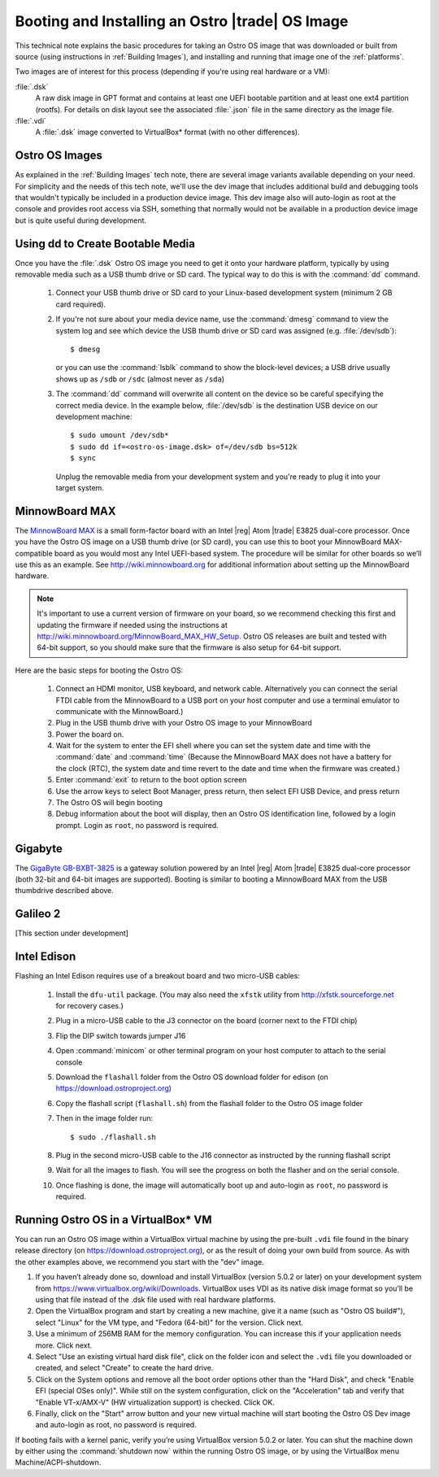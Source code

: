 .. _booting-and-installation:

Booting and Installing an Ostro |trade| OS Image
#################################################

This technical note explains the basic procedures for taking an Ostro OS image that was downloaded
or built from source (using instructions in :ref:`Building Images`), and installing and 
running that image one of the :ref:`platforms`.

Two images are of interest for this process (depending if you're using real hardware or a VM):

:file:`.dsk`
    A raw disk image in GPT format and contains at least one UEFI bootable partition
    and at least one ext4 partition (rootfs).  For details on disk layout
    see the associated :file:`.json` file in the same directory as the image file.

:file:`.vdi`
    A :file:`.dsk` image converted to VirtualBox\* format (with no other differences).


Ostro OS Images
===============

As explained in the :ref:`Building Images` tech note, there are several image variants available
depending on your need.  For simplicity and the needs of this tech note, we'll use the dev image that includes
additional build and debugging tools that wouldn't typically be included in a production device image.  This
dev image also will auto-login as root at the console and provides root access via SSH, something that normally would not be available
in a production device image but is quite useful during development.

Using dd to Create Bootable Media
=================================

Once you have the :file:`.dsk` Ostro OS image you need to get it
onto your hardware platform, typically by using removable media such as a 
USB thumb drive or SD card.  The typical way to do this is with the :command:`dd` command.

   #. Connect your USB thumb drive or SD card to your Linux-based development system
      (minimum 2 GB card required). 
   #. If you're not sure about your media device name, use the :command:`dmesg` command to view the system log 
      and see which device the USB thumb drive or SD card was assigned (e.g. :file:`/dev/sdb`)::

        $ dmesg 

      or you can use the :command:`lsblk` command to show the block-level devices; a USB drive usually shows up as ``/sdb`` or ``/sdc``
      (almost never as ``/sda``)

   #. The :command:`dd` command will overwrite all content on the device so be careful specifying 
      the correct media device. In the example below, :file:`/dev/sdb` is the 
      destination USB device on our development machine::

         $ sudo umount /dev/sdb*
         $ sudo dd if=<ostro-os-image.dsk> of=/dev/sdb bs=512k
         $ sync

      Unplug the removable media from your development system and you're ready to plug 
      it into your target system.


MinnowBoard MAX
================

The `MinnowBoard MAX`_ is a small form-factor board with an Intel |reg| Atom |trade| E3825 dual-core processor.  
Once you have the Ostro OS image on a USB thumb drive (or SD card), you can use this to boot your MinnowBoard MAX-compatible board as you would
most any Intel UEFI-based system.  The procedure will be similar for other boards so we’ll use this as an example.  
See http://wiki.minnowboard.org for additional information about setting up the MinnowBoard hardware. 

.. note::

    It's important to use a current version of firmware on your board, so we recommend checking this 
    first and updating the firmware if needed using the instructions 
    at http://wiki.minnowboard.org/MinnowBoard_MAX_HW_Setup.  Ostro OS releases are built and tested
    with 64-bit support, so you should make sure that the firmware is also setup for 64-bit support.  

Here are the basic steps for booting the Ostro OS:

    #. Connect an HDMI monitor, USB keyboard, and network cable. Alternatively you can connect the serial 
       FTDI cable from the MinnowBoard to a USB port on your host computer and use a terminal emulator 
       to communicate with the MinnowBoard.)
    #. Plug in the USB thumb drive with your Ostro OS image to your MinnowBoard
    #. Power the board on.
    #. Wait for the system to enter the EFI shell where you can set the system date and time with the :command:`date` and :command:`time`
       (Because the MinnowBoard MAX does not have a battery for the clock (RTC), the system date and time revert to the date and time
       when the firmware was created.)
    #. Enter :command:`exit` to return to the boot option screen
    #. Use the arrow keys to select Boot Manager, press return, then select EFI USB Device, and press return
    #. The Ostro OS will begin booting
    #. Debug information about the boot will display, then an Ostro OS identification line, followed by a login prompt.  Login as ``root``, 
       no password is required.


.. _MinnowBoard MAX: http://wiki.minnowboard.org


Gigabyte
========

The `GigaByte GB-BXBT-3825 <http://iotsolutionsalliance.intel.com/solutions-directory/gb-bxbt-3825-iot-gateway-solution>`_
is a gateway solution powered by an Intel |reg| Atom |trade| E3825 dual-core processor 
(both 32-bit and 64-bit images are supported). Booting is similar to booting a 
MinnowBoard MAX from the USB thumbdrive described above. 

Galileo 2
=========

[This section under development]

Intel Edison
============

Flashing an Intel Edison requires use of a breakout board and two micro-USB cables:

    #. Install the ``dfu-util`` package. (You may also need the ``xfstk`` utility from http://xfstk.sourceforge.net 
       for recovery cases.)
    #. Plug in a micro-USB cable to the J3 connector on the board (corner next to the FTDI chip)
    #. Flip the DIP switch towards jumper J16
    #. Open :command:`minicom` or other terminal program on your host computer to attach to the serial console
    #. Download the ``flashall`` folder from the Ostro OS download folder for edison (on https://download.ostroproject.org)
    #. Copy the flashall script (``flashall.sh``) from the flashall folder to the Ostro OS image folder
    #. Then in the image folder run:: 

       $ sudo ./flashall.sh

    #. Plug in the second micro-USB cable to the J16 connector as instructed by the running flashall script
    #. Wait for all the images to flash. You will see the progress on both the flasher and on the serial console.
    #. Once flashing is done, the image will automatically boot up and auto-login as ``root``, no password is required.
       

Running Ostro OS in a VirtualBox\* VM
======================================

You can run an Ostro OS image within a VirtualBox virtual machine by using the pre-built ``.vdi`` file found 
in the binary release directory (on https://download.ostroproject.org), or as the result of doing your 
own build from source.  As with the other examples above, we recommend you start with the "dev" image.
 
#. If you haven’t already done so, download and install VirtualBox (version 5.0.2 or later) 
   on your development system from https://www.virtualbox.org/wiki/Downloads. VirtualBox uses 
   VDI as its native disk image format so you’ll be using that file instead of the .dsk file used 
   with real hardware platforms. 
#. Open the VirtualBox program and start by creating a new machine, give it a name 
   (such as "Ostro OS build#"), select "Linux" for the VM type, and 
   "Fedora (64-bit)" for the version.  Click next.
#. Use a minimum of 256MB RAM for the memory configuration. You can increase this if your application needs more. Click next.
#. Select "Use an existing virtual hard disk file", click on the folder icon and select the ``.vdi`` file you downloaded 
   or created, and select "Create" to create the hard drive.
#. Click on the System options and remove all the boot order options other than the "Hard Disk", and check "Enable EFI (special OSes only)".
   While still on the system configuration, click on the "Acceleration" tab and verify that 
   "Enable VT-x/AMX-V" (HW virtualization support) is checked. Click OK.
#. Finally, click on the "Start" arrow button and your new virtual machine will start 
   booting the Ostro OS Dev image and auto-login as root, no password is required.

If booting fails with a kernel panic, verify you’re using VirtualBox version 5.0.2 or later.  You can shut the machine down 
by either using the :command:`shutdown now` within the running Ostro OS image, or by using the VirtualBox menu 
Machine/ACPI-shutdown.



